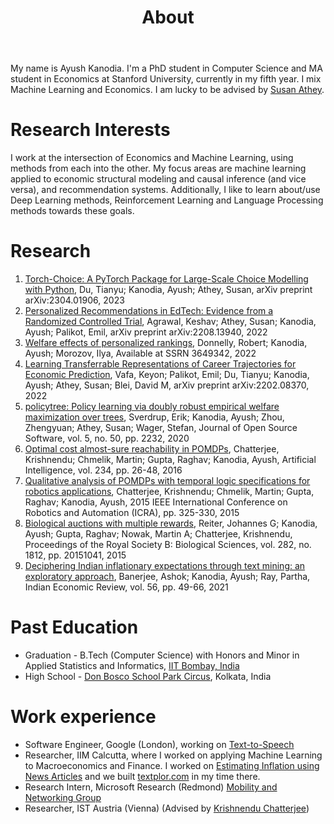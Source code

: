 #+title: About
#+filetags: about

My name is Ayush Kanodia. I'm a PhD student in Computer Science and MA student in Economics at Stanford University, currently in my fifth year. I mix Machine Learning and Economics. I am lucky to be advised by [[https://athey.people.stanford.edu/][Susan Athey]].

* Research Interests

I work at the intersection of Economics and Machine Learning, using methods
from each into the other. My focus areas are machine learning applied
to economic structural modeling and causal inference (and vice versa), and recommendation systems.
Additionally, I like to learn about/use Deep Learning
methods, Reinforcement Learning and Language Processing methods towards these
goals.

* Research

1. [[https://arxiv.org/abs/2304.01906][Torch-Choice: A PyTorch Package for Large-Scale Choice Modelling with Python]], Du, Tianyu; Kanodia, Ayush; Athey, Susan, arXiv preprint arXiv:2304.01906, 2023
2. [[https://arxiv.org/abs/2208.13940][Personalized Recommendations in EdTech: Evidence from a Randomized Controlled Trial]], Agrawal, Keshav; Athey, Susan; Kanodia, Ayush; Palikot, Emil, arXiv preprint arXiv:2208.13940, 2022
3. [[https://papers.ssrn.com/sol3/papers.cfm?abstract_id=3649342][Welfare effects of personalized rankings]], Donnelly, Robert; Kanodia, Ayush; Morozov, Ilya, Available at SSRN 3649342, 2022
4. [[https://arxiv.org/abs/2202.08370][Learning Transferrable Representations of Career Trajectories for Economic Prediction]], Vafa, Keyon; Palikot, Emil; Du, Tianyu; Kanodia, Ayush; Athey, Susan; Blei, David M, arXiv preprint arXiv:2202.08370, 2022
5. [[https://joss.theoj.org/papers/10.21105/joss.02232][policytree: Policy learning via doubly robust empirical welfare maximization over trees]], Sverdrup, Erik; Kanodia, Ayush; Zhou, Zhengyuan; Athey, Susan; Wager, Stefan, Journal of Open Source Software, vol. 5, no. 50, pp. 2232, 2020
6. [[https://www.sciencedirect.com/science/article/pii/S0004370215000717][Optimal cost almost-sure reachability in POMDPs]], Chatterjee, Krishnendu; Chmelik, Martin; Gupta, Raghav; Kanodia, Ayush, Artificial Intelligence, vol. 234, pp. 26-48, 2016
7. [[https://ieeexplore.ieee.org/abstract/document/7138971][Qualitative analysis of POMDPs with temporal logic specifications for robotics applications]], Chatterjee, Krishnendu; Chmelik, Martin; Gupta, Raghav; Kanodia, Ayush, 2015 IEEE International Conference on Robotics and Automation (ICRA), pp. 325-330, 2015
8. [[https://royalsocietypublishing.org/doi/full/10.1098/rspb.2015.1041][Biological auctions with multiple rewards]], Reiter, Johannes G; Kanodia, Ayush; Gupta, Raghav; Nowak, Martin A; Chatterjee, Krishnendu, Proceedings of the Royal Society B: Biological Sciences, vol. 282, no. 1812, pp. 20151041, 2015
9. [[https://indianeconomicreview.springeropen.com/articles/10.1007/s41775-021-00110-y][Deciphering Indian inflationary expectations through text mining: an exploratory approach]], Banerjee, Ashok; Kanodia, Ayush; Ray, Partha, Indian Economic Review, vol. 56, pp. 49-66, 2021

* Past Education
+ Graduation - B.Tech (Computer Science) with Honors and Minor in Applied Statistics and Informatics, [[https://en.wikipedia.org/wiki/IIT_Bombay][IIT Bombay, India]]
+ High School - [[https://en.wikipedia.org/wiki/Don_Bosco_School,_Park_Circus][Don Bosco School Park Circus]], Kolkata, India

* Work experience
+ Software Engineer, Google (London), working on [[https://cloud.google.com/text-to-speech][Text-to-Speech]]
+ Researcher, IIM Calcutta, where I worked on applying Machine Learning to Macroeconomics and Finance. I worked on [[https://link.springer.com/article/10.1007/s41775-021-00106-9][Estimating Inflation using News Articles]] and we built [[https://textplor.com][textplor.com]] in my time there.
+ Research Intern, Microsoft Research (Redmond) [[https://www.microsoft.com/en-us/research/group/mobility-and-networking-research/#!other-members][Mobility and Networking Group]]
+ Researcher, IST Austria (Vienna) (Advised by [[https://ist.ac.at/en/research/chatterjee-group/][Krishnendu Chatterjee]])
